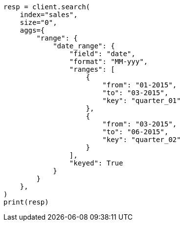 // This file is autogenerated, DO NOT EDIT
// aggregations/bucket/daterange-aggregation.asciidoc:354

[source, python]
----
resp = client.search(
    index="sales",
    size="0",
    aggs={
        "range": {
            "date_range": {
                "field": "date",
                "format": "MM-yyy",
                "ranges": [
                    {
                        "from": "01-2015",
                        "to": "03-2015",
                        "key": "quarter_01"
                    },
                    {
                        "from": "03-2015",
                        "to": "06-2015",
                        "key": "quarter_02"
                    }
                ],
                "keyed": True
            }
        }
    },
)
print(resp)
----
